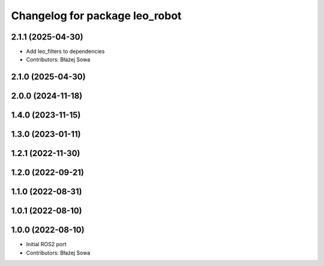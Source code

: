 ^^^^^^^^^^^^^^^^^^^^^^^^^^^^^^^
Changelog for package leo_robot
^^^^^^^^^^^^^^^^^^^^^^^^^^^^^^^

2.1.1 (2025-04-30)
------------------
* Add leo_filters to dependencies
* Contributors: Błażej Sowa

2.1.0 (2025-04-30)
------------------

2.0.0 (2024-11-18)
------------------

1.4.0 (2023-11-15)
------------------

1.3.0 (2023-01-11)
------------------

1.2.1 (2022-11-30)
------------------

1.2.0 (2022-09-21)
------------------

1.1.0 (2022-08-31)
------------------

1.0.1 (2022-08-10)
------------------

1.0.0 (2022-08-10)
------------------
* Initial ROS2 port
* Contributors: Błażej Sowa
